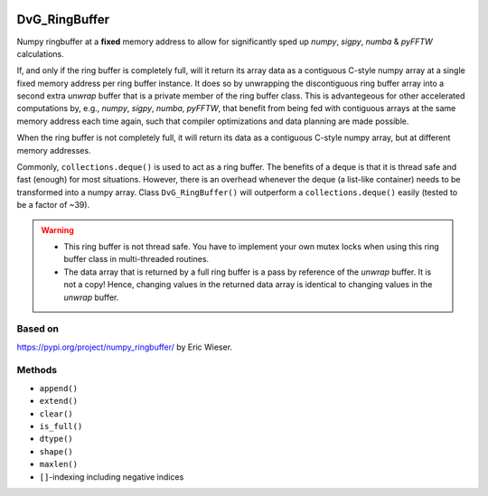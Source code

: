 .. image:: https://img.shields.io/pypi/v/dvg-ringbuffer
    :target: https://pypi.org/project/dvg-ringbuffer
.. image:: https://img.shields.io/pypi/pyversions/dvg-ringbuffer
    :target: https://pypi.org/project/dvg-ringbuffer
.. image:: https://requires.io/github/Dennis-van-Gils/python-dvg-ringbuffer/requirements.svg?branch=master
     :target: https://requires.io/github/Dennis-van-Gils/python-dvg-ringbuffer/requirements/?branch=master
     :alt: Requirements Status
.. image:: https://img.shields.io/badge/code%20style-black-000000.svg
    :target: https://github.com/psf/black
.. image:: https://img.shields.io/badge/License-MIT-purple.svg
    :target: https://github.com/Dennis-van-Gils/python-dvg-ringbuffer/blob/master/LICENSE.txt

DvG_RingBuffer
==============
Numpy ringbuffer at a **fixed** memory address to allow for significantly
sped up *numpy*, *sigpy*, *numba* & *pyFFTW*  calculations.

If, and only if the ring buffer is completely full, will it return its array 
data as a contiguous C-style numpy array at a single fixed memory address per 
ring buffer instance. It does so by unwrapping the discontiguous ring buffer 
array into a second extra *unwrap* buffer that is a private member of the ring 
buffer class. This is advantegeous for other accelerated computations by, e.g., 
*numpy*, *sigpy*, *numba*, *pyFFTW*, that benefit from being fed with
contiguous arrays at the same memory address each time again, such that compiler 
optimizations and data planning are made possible.

When the ring buffer is not completely full, it will return its data as a 
contiguous C-style numpy array, but at different memory addresses.

Commonly, ``collections.deque()`` is used to act as a ring buffer. The
benefits of a deque is that it is thread safe and fast (enough) for most
situations. However, there is an overhead whenever the deque (a list-like
container) needs to be transformed into a numpy array. Class
``DvG_RingBuffer()`` will outperform a ``collections.deque()`` easily
(tested to be a factor of ~39).

.. warning::

    * This ring buffer is not thread safe. You have to implement your own
      mutex locks when using this ring buffer class in multi-threaded routines. 
    
    * The data array that is returned by a full ring buffer is a pass by
      reference of the *unwrap* buffer. It is not a copy! Hence, changing
      values in the returned data array is identical to changing values in the
      *unwrap* buffer.

Based on
--------
https://pypi.org/project/numpy_ringbuffer/ by Eric Wieser.

Methods
-------
* ``append()``
* ``extend()``
* ``clear()``
* ``is_full()``
* ``dtype()``
* ``shape()``
* ``maxlen()``
* ``[]``-indexing including negative indices
